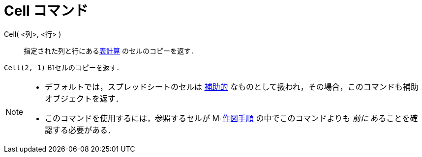 = Cell コマンド
ifdef::env-github[:imagesdir: /ja/modules/ROOT/assets/images]

Cell( <列>, <行> )::
  指定された列と行にあるxref:/表計算ビュー.adoc[表計算] のセルのコピーを返す．

[EXAMPLE]
====

`++Cell(2, 1)++` B1セルのコピーを返す．

====

[NOTE]
====

* デフォルトでは，スプレッドシートのセルは xref:/自由、従属、補助オブジェクト.adoc[補助的]
なものとして扱われ，その場合，このコマンドも補助オブジェクトを返す．
* このコマンドを使用するには，参照するセルが image:16px-Menu_view_construction_protocol.svg.png[Menu view construction
protocol.svg,width=16,height=16] xref:/作図手順.adoc[作図手順] の中でこのコマンドよりも _前に_
あることを確認する必要がある．

====
